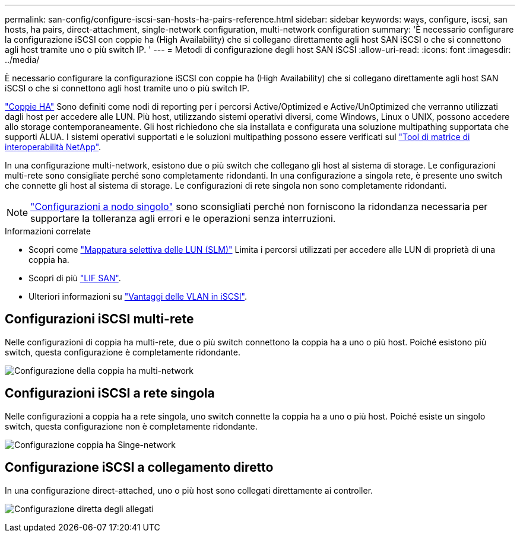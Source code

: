---
permalink: san-config/configure-iscsi-san-hosts-ha-pairs-reference.html 
sidebar: sidebar 
keywords: ways, configure, iscsi, san hosts, ha pairs, direct-attachment, single-network configuration, multi-network configuration 
summary: 'È necessario configurare la configurazione iSCSI con coppie ha (High Availability) che si collegano direttamente agli host SAN iSCSI o che si connettono agli host tramite uno o più switch IP.  ' 
---
= Metodi di configurazione degli host SAN iSCSI
:allow-uri-read: 
:icons: font
:imagesdir: ../media/


[role="lead"]
È necessario configurare la configurazione iSCSI con coppie ha (High Availability) che si collegano direttamente agli host SAN iSCSI o che si connettono agli host tramite uno o più switch IP.

link:../concepts/high-availability-pairs-concept.html["Coppie HA"] Sono definiti come nodi di reporting per i percorsi Active/Optimized e Active/UnOptimized che verranno utilizzati dagli host per accedere alle LUN. Più host, utilizzando sistemi operativi diversi, come Windows, Linux o UNIX, possono accedere allo storage contemporaneamente.  Gli host richiedono che sia installata e configurata una soluzione multipathing supportata che supporti ALUA. I sistemi operativi supportati e le soluzioni multipathing possono essere verificati sul link:https://mysupport.netapp.com/matrix["Tool di matrice di interoperabilità NetApp"^].

In una configurazione multi-network, esistono due o più switch che collegano gli host al sistema di storage.  Le configurazioni multi-rete sono consigliate perché sono completamente ridondanti.  In una configurazione a singola rete, è presente uno switch che connette gli host al sistema di storage.  Le configurazioni di rete singola non sono completamente ridondanti.

[NOTE]
====
link:../system-admin/single-node-clusters.html["Configurazioni a nodo singolo"] sono sconsigliati perché non forniscono la ridondanza necessaria per supportare la tolleranza agli errori e le operazioni senza interruzioni.

====
.Informazioni correlate
* Scopri come link:../san-admin/selective-lun-map-concept.html#determine-whether-slm-is-enabled-on-a-lun-map["Mappatura selettiva delle LUN (SLM)"] Limita i percorsi utilizzati per accedere alle LUN di proprietà di una coppia ha.
* Scopri di più link:../san-admin/manage-lifs-all-san-protocols-concept.html["LIF SAN"].
* Ulteriori informazioni su link:../san-config/benefits-vlans-iscsi-concept.html["Vantaggi delle VLAN in iSCSI"].




== Configurazioni iSCSI multi-rete

Nelle configurazioni di coppia ha multi-rete, due o più switch connettono la coppia ha a uno o più host. Poiché esistono più switch, questa configurazione è completamente ridondante.

image:scrn-en-drw-iscsi-dual.png["Configurazione della coppia ha multi-network"]



== Configurazioni iSCSI a rete singola

Nelle configurazioni a coppia ha a rete singola, uno switch connette la coppia ha a uno o più host. Poiché esiste un singolo switch, questa configurazione non è completamente ridondante.

image:scrn-en-drw-iscsi-single.png["Configurazione coppia ha Singe-network"]



== Configurazione iSCSI a collegamento diretto

In una configurazione direct-attached, uno o più host sono collegati direttamente ai controller.

image:dual-host-dual-controller.png["Configurazione diretta degli allegati"]
